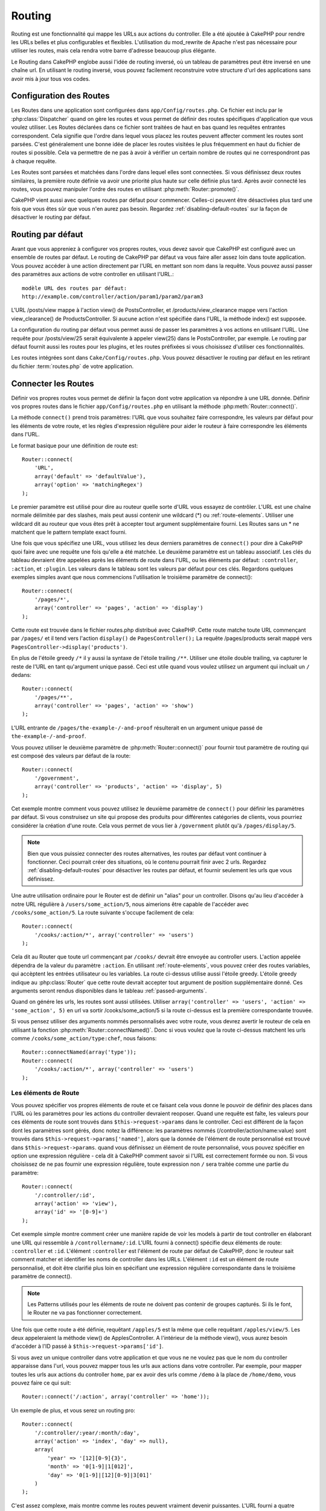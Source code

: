 Routing
#######

Routing est une fonctionnalité qui mappe les URLs aux actions du controller. 
Elle a été ajoutée à CakePHP pour rendre les URLs belles et plus configurables 
et flexibles. L'utilisation du mod\_rewrite de Apache n'est pas nécessaire pour 
utiliser les routes, mais cela rendra votre barre d'adresse beaucoup plus 
élégante.

Le Routing dans CakePHP englobe aussi l'idée de routing inversé,
où un tableau de paramètres peut être inversé en une chaîne url.
En utilisant le routing inversé, vous pouvez facilement reconstruire votre 
structure d'url des applications sans avoir mis à jour tous vos codes.

.. index:: routes.php

.. _routes-configuration:

Configuration des Routes
========================

Les Routes dans une application sont configurées dans ``app/Config/routes.php``.
Ce fichier est inclu par le :php:class:`Dispatcher` quand on gère les routes et 
vous permet de définir des routes spécifiques d'application que vous voulez 
utiliser. Les Routes déclarées dans ce fichier sont traitées de haut en bas 
quand les requêtes entrantes correspondent. Cela signifie que l'ordre dans 
lequel vous placez les routes peuvent affecter comment les routes sont parsées. 
C'est généralement une bonne idée de placer les routes visitées le plus 
fréquemment en haut du fichier de routes si possible. Cela va permettre de 
ne pas à avoir à vérifier un certain nombre de routes qui ne correspondront 
pas à chaque requête.

Les Routes sont parsées et matchées dans l'ordre dans lequel elles sont 
connectées. Si vous définissez deux routes similaires, la première route 
définie va avoir une priorité plus haute sur celle définie plus tard. Après 
avoir connecté les routes, vous pouvez manipuler l'ordre des routes en 
utilisant :php:meth:`Router::promote()`.

CakePHP vient aussi avec quelques routes par défaut pour commencer. Celles-ci 
peuvent être désactivées plus tard une fois que vous êtes sûr que vous n'en 
aurez pas besoin. Regardez :ref:`disabling-default-routes` sur la façon de 
désactiver le routing par défaut.


Routing par défaut
==================

Avant que vous appreniez à configurer vos propres routes, vous devez savoir 
que CakePHP est configuré avec un ensemble de routes par défaut.
Le routing de CakePHP par défaut va vous faire aller assez loin dans toute 
application. Vous pouvez accéder à une action directement par l'URL en 
mettant son nom dans la requête. Vous pouvez aussi passer des paramètres aux 
actions de votre controller en utilisant l'URL.::

        modèle URL des routes par défaut: 
        http://example.com/controller/action/param1/param2/param3

L'URL /posts/view mappe à l'action view() de 
PostsController, et /products/view\_clearance mappe vers l'action 
view\_clearance() de ProductsController. Si aucune action n'est spécifiée 
dans l'URL, la méthode index() est supposée.

La configuration du routing par défaut vous permet aussi de passer les 
paramètres à vos actions en utilisant l'URL. Une requête pour 
/posts/view/25 serait équivalente à appeler view(25) dans le PostsController, 
par exemple. Le routing par défaut fournit aussi les routes pour les plugins,
et les routes préfixées si vous choisissez d'utiliser ces fonctionnalités.

Les routes intégrées sont dans ``Cake/Config/routes.php``. Vous pouvez 
désactiver le routing par défaut en les retirant du fichier 
:term:`routes.php` de votre application.

.. index:: :controller, :action, :plugin
.. _connecting-routes:

Connecter les Routes
====================

Définir vos propres routes vous permet de définir la façon dont votre 
application va répondre à une URL donnée. Définir vos propres routes 
dans le fichier ``app/Config/routes.php`` en utilisant la méthode 
:php:meth:`Router::connect()`.

La méthode ``connect()`` prend trois paramètres: l'URL que vous souhaitez 
faire correspondre, les valeurs par défaut pour les éléments de votre 
route, et les règles d'expression régulière pour aider le routeur à 
faire correspondre les éléments dans l'URL.

Le format basique pour une définition de route est::

    Router::connect(
        'URL',
        array('default' => 'defaultValue'),
        array('option' => 'matchingRegex')
    );

Le premier paramètre est utilisé pour dire au routeur quelle sorte d'URL 
vous essayez de contrôler. L'URL est une chaîne normale délimitée par 
des slashes, mais peut aussi contenir une wildcard (\*) ou 
:ref:`route-elements`. Utiliser une wildcard dit au routeur que vous êtes prêt 
à accepter tout argument supplémentaire fourni. Les Routes sans un \* ne 
matchent que le pattern template exact fourni.  

Une fois que vous spécifiez une URL, vous utilisez les deux derniers paramètres 
de ``connect()`` pour dire à CakePHP quoi faire avec une requête une fois 
qu'elle a été matchée. Le deuxième paramètre est un tableau associatif. Les 
clés du tableau devraient être appelées après les éléments de route dans l'URL, 
ou les éléments par défaut: ``:controller``, ``:action``, et ``:plugin``.
Les valeurs dans le tableau sont les valeurs par défaut pour ces clés.
Regardons quelques exemples simples avant que nous commencions l'utilisation 
le troisième paramètre de connect()::

    Router::connect(
        '/pages/*',
        array('controller' => 'pages', 'action' => 'display')
    );

Cette route est trouvée dans le fichier routes.php distribué avec CakePHP. 
Cette route matche toute URL commençant par ``/pages/`` et il tend vers 
l'action ``display()`` de ``PagesController();``
La requête /pages/products serait mappé vers 
``PagesController->display('products')``.

En plus de l'étoile greedy ``/*`` il y aussi la syntaxe de l'étoile trailing 
``/**``. Utiliser une étoile double trailing, va capturer le reste de l'URL 
en tant qu'argument unique passé. Ceci est utile quand vous voulez utilisez 
un argument qui incluait un ``/`` dedans::

    Router::connect(
        '/pages/**',
        array('controller' => 'pages', 'action' => 'show')
    );

L'URL entrante de ``/pages/the-example-/-and-proof`` résulterait en un argument 
unique passé de ``the-example-/-and-proof``.

.. versionadded:: 2.1

    L'étoile double trailing a été ajoutée dans 2.1.

Vous pouvez utiliser le deuxième paramètre de :php:meth:`Router::connect()`
pour fournir tout paramètre de routing qui est composé des valeurs par défaut 
de la route::

    Router::connect(
        '/government',
        array('controller' => 'products', 'action' => 'display', 5)
    );

Cet exemple montre comment vous pouvez utilisez le deuxième paramètre de 
``connect()`` pour définir les paramètres par défaut. Si vous construisez un 
site qui propose des produits pour différentes catégories de clients, vous 
pourriez considérer la création d'une route. Cela vous permet de vous lier 
à ``/government`` plutôt qu'à ``/pages/display/5``.

.. note::
    
    Bien que vous puissiez connecter des routes alternatives, les routes par 
    défaut vont continuer à fonctionner. Ceci pourrait créer des situations, 
    où le contenu pourrait finir avec 2 urls. Regardez 
    :ref:`disabling-default-routes` pour désactiver les routes par défaut, 
    et fournir seulement les urls que vous définissez.

Une autre utilisation ordinaire pour le Router est de définir un "alias" pour 
un controller. Disons qu'au lieu d'accéder à notre URL régulière à 
``/users/some_action/5``, nous aimerions être capable de l'accéder avec 
``/cooks/some_action/5``. La route suivante s'occupe facilement de cela::

    Router::connect(
        '/cooks/:action/*', array('controller' => 'users')
    );

Cela dit au Router que toute url commençant par ``/cooks/`` devrait être 
envoyée au controller users. L'action appelée dépendra de la valeur du 
paramètre ``:action``. En utilisant :ref:`route-elements`, vous pouvez 
créer des routes variables, qui accèptent les entrées utilisateur ou les 
variables. La route ci-dessus utilise aussi l'étoile greedy.
L'étoile greedy indique au :php:class:`Router` que cette route devrait 
accepter tout argument de position supplémentaire donné. Ces arguments 
seront rendus disponibles dans le tableau :ref:`passed-arguments`.

Quand on génére les urls, les routes sont aussi utilisées. Utiliser 
``array('controller' => 'users', 'action' => 'some_action', 5)`` en 
url va sortir /cooks/some_action/5 si la route ci-dessus est la 
première correspondante trouvée.

Si vous pensez utiliser des arguments nommés personnalisés avec votre route, 
vous devrez avertir le routeur de cela en utilisant la fonction 
:php:meth:`Router::connectNamed()`. Donc si vous voulez que la route ci-dessus 
matchent les urls comme ``/cooks/some_action/type:chef``, nous faisons::

    Router::connectNamed(array('type'));
    Router::connect(
        '/cooks/:action/*', array('controller' => 'users')
    );

.. _route-elements:

Les éléments de Route
---------------------

Vous pouvez spécifier vos propres éléments de route et ce faisant 
cela vous donne le pouvoir de définir des places dans l'URL où les 
paramètres pour les actions du controller devraient reoposer. Quand 
une requête est faîte, les valeurs pour ces éléments de route sont 
trouvés dans ``$this->request->params`` dans le controller. 
Ceci est différent de la façon dont les paramètres sont gérés, donc notez 
la différence: les paramètres nommés (/controller/action/name:value) sont 
trouvés dans ``$this->request->params['named']``, alors que la donnée de 
l'élément de route personnalisé est trouvé dans ``$this->request->params``. 
quand vous définissez un élément de route personnalisé, vous pouvez 
spécifier en option une expression régulière - cela dit à CakePHP comment 
savoir si l'URL est correctement formée ou non. Si vous choisissez de ne 
pas fournir une expression régulière, toute expression non ``/`` sera 
traitée comme une partie du paramètre::

    Router::connect(
        '/:controller/:id',
        array('action' => 'view'),
        array('id' => '[0-9]+')
    );

Cet exemple simple montre comment créer une manière rapide de voir les models 
à partir de tout controller en élaborant une URL qui ressemble à 
``/controllername/:id``. L'URL fourni à connect() spécifie deux éléments de 
route: ``:controller`` et ``:id``. L'élément ``:controller`` est l'élément de 
route par défaut de CakePHP, donc le routeur sait comment matcher et identifier 
les noms de controller dans les URLs. L'élément ``:id`` est un élément de route 
personnalisé, et doit être clarifié plus loin en spécifiant une expression 
régulière correspondante dans le troisième paramètre de connect().

.. note::

    Les Patterns utilisés pour les éléments de route ne doivent pas contenir 
    de groupes capturés. Si ils le font, le Router ne va pas fonctionner 
    correctement.

Une fois que cette route a été définie, requêtant ``/apples/5`` est la même 
que celle requêtant ``/apples/view/5``. Les deux appeleraient la méthode view() 
de ApplesController. A l'intérieur de la méthode view(), vous aurez besoin 
d'accéder à l'ID passé à ``$this->request->params['id']``.

Si vous avez un unique controller dans votre application et que vous ne ne 
voulez pas que le nom du controller apparaisse dans l'url, vous pouvez mapper 
tous les urls aux actions dans votre controller. Par exemple, pour mapper 
toutes les urls aux actions du controller ``home``, par ex avoir des urls 
comme ``/demo`` à la place de ``/home/demo``, vous pouvez faire ce qui suit::

    Router::connect('/:action', array('controller' => 'home')); 

Un exemple de plus, et vous serez un routing pro::

    Router::connect(
        '/:controller/:year/:month/:day',
        array('action' => 'index', 'day' => null),
        array(
            'year' => '[12][0-9]{3}',
            'month' => '0[1-9]|1[012]',
            'day' => '0[1-9]|[12][0-9]|3[01]'
        )
    );

C'est assez complexe, mais montre comme les routes peuvent vraiment 
devenir puissantes. L'URL fourni a quatre éléments de route. Le premier 
nous est familier: c'est une route par défaut qui dit à CakePHP d'attendre 
à un nom de controller.

Ensuite, nous spécifions quelques valeurs par défaut. Quelque soit le 
controller, nous voulons que l'action index() soit appelée. Nous définissons 
le paramètre jour (le quatrième élément dans l'URL) à null pour le marquer en 
option.

Finalement, nous spécifions quelques expressions régulières qui vont 
matcher les années, mois et jours sous forme numérique. Notez que les 
parenthèses (le groupement) ne sont pas supportées dans les expressions 
régulières. Vous pouvez toujoues spécifier des alternatives, comme 
dessus, mais ne pas grouper avec les parenthèses.

Une fois défini, cette route va matcher ``/articles/2007/02/01``,
``/posts/2004/11/16``, et ``/products/2001/05`` (comme défini, le paramètre 
jour est optionnel puisqu'il a une valeur par défaut), gérant les requêtes 
pour les actions index() de ses controllers respectifs, avec les paramètres de 
date dans ``$this->request->params``.

Il y a plusieurs éléments de route qui ont une signification spéciale dans 
CakePHP, et ne devraient pas être utilisés à moins que vous souhaitiez la 
signification spéciale.

* ``controller`` Utilisé pour nommer le controller pour une route.
* ``action`` Utilisé pour nommer l'action de controller pour une route.
* ``plugin`` Utilisé pour nommer le plugin dans lequel un controller est localisé.
* ``prefix`` Utilisé pour :ref:`prefix-routing`
* ``ext`` Utilisé pour le routing :ref:`file-extensions`.

Passer des paramètres à l'action
--------------------------------

Quand vous connectez les routes en utilisant 
:ref:`route-elements` vous voudrez peut-être que des éléments routés 
soient passés aux arguments à la place. En utilisant le 3ème argument de 
:php:meth:`Router::connect()`, vous pouvez définir quels éléments de route 
doivent aussi être rendus disponibles en arguments passés::

    // SomeController.php
    public function view($articleId = null, $slug = null) {
        // du code ici...
    }

    // routes.php
    Router::connect(
        '/blog/:id-:slug', // E.g. /blog/3-CakePHP_Rocks
        array('controller' => 'blog', 'action' => 'view'),
        array(
            // order matters since this will simply map ":id" to $articleId in your action
            'pass' => array('id', 'slug'),
            'id' => '[0-9]+'
        )
    );

et maintenant, grâce aux possibilités de routing inversé, vous pouvez passer 
dans le tableau d'url comme ci-dessous et Cake sait comment former l'URL comme 
définie dans les routes::

    // view.ctp
    // cela va retourner un lien vers /blog/3-CakePHP_Rocks
    <?php echo $this->Html->link('CakePHP Rocks', array(
        'controller' => 'blog',
        'action' => 'view',
        'id' => 3,
        'slug' => 'CakePHP_Rocks'
    )); ?>

Paramètres nommées Per-route
----------------------------

Alors que vous pouvez contrôler les paramètres nommés à une grande échelle 
en utilisant :php:meth:`Router::connectNamed()`, vous pouvez aussi contrôler 
le comportement des paramètres nommés au niveau de la route en utilisant 
le 3ème argument de ``Router::connect()``::

    Router::connect(
        '/:controller/:action/*',
        array(),
        array(
            'named' => array(
                'wibble',
                'fish' => array('action' => 'index'),
                'fizz' => array('controller' => array('comments', 'other')),
                'buzz' => 'val-[\d]+'
            )
        )
    );

La définition de la route ci-dessus utilise la clé ``named`` pour définir 
comment plusieurs paramètres nommés devraient être traitées. Regardons 
chacune des règles différentes une par une:

* 'wibble' n'a pas d'information en plus. Cela signifie qu'il va toujours 
  parser si il est trouvé dans une url matchant cette route.
* 'fish' a un tableau de conditions, contenant la clé 'action'. Cela signifie 
  que fish va être seulement parsé en paramètre nommé si l'actoin est aussi 
  indicée.
* 'fizz' a aussi un tableau de conditions. Cependant, il contient deux 
  controllers, cela signifie que 'fizz' va seulement être parsé si le 
  controller matche un des noms dans le tableau.
* 'buzz' a une condition de type chaîne de caractères. Les conditions en chaîne 
  sont traitées comme des fragments d'expression régulière. Seules les valeurs 
  pour buzz matchant le pattern vont petre parsées.

Si un paramètre nommé est utilisé et qu'il ne matche pas le critère fourni, il 
sera traité comme un argument passé au lieu d'un paramètre nommé.

.. index:: admin routing, prefix routing
.. _prefix-routing:

Prefix de routage
-----------------

De nombreuses applications nécessitent une section d'administration dans 
laquelle les utilisateurs privilégiés peuvent faire des modifications. 
Ceci est souvent réalisé grâce à une URL spéciale telle que 
``/admin/users/edit/5``. Dans CakePHP, les préfixes de routage peuvent être 
activés depuis le fichier de configuration du cœur en configurant les 
préfixes avec Routing.prefixes. Notez que les prefixes, bien que liés 
au routeur sont configurés dans ``app/Config/core.php``::

    Configure::write('Routing.prefixes', array('admin'));

Dans votre controller, toute action avec le préfixe ``admin_`` sera appelée. 
En utilisant notre exemple des users, accéder à l'url 
``/admin/users/edit/5`` devrait appeler la méthode ``admin_edit``
de notre ``UsersController`` en passant 5 comme premier paramètre. 
Le fichier de vue correspondant devra être 
``app/View/Users/admin\_edit.ctp``

Vous pouvez faire correspondre l'url /admin à votre action ``admin_index`` 
du controller Pages en utilisant la route suivante::

    Router::connect('/admin', array('controller' => 'pages', 'action' => 'index', 'admin' => true)); 

Vous pouvez aussi configurer le Router pour utiliser de multiples prefixes. 
En ajoutant des valeurs supplémentaires dans ``Routing.prefixes``. Si vous 
définissez::

    Configure::write('Routing.prefixes', array('admin', 'manager'));

Cake va automatiquement générer les routes pour les deux prefixes admin et 
manager. Chaque préfixe configuré va avoir les routes générées suivantes 
pour cela::

    Router::connect("/{$prefix}/:plugin/:controller", array('action' => 'index', 'prefix' => $prefix, $prefix => true));
    Router::connect("/{$prefix}/:plugin/:controller/:action/*", array('prefix' => $prefix, $prefix => true));
    Router::connect("/{$prefix}/:controller", array('action' => 'index', 'prefix' => $prefix, $prefix => true));
    Router::connect("/{$prefix}/:controller/:action/*", array('prefix' => $prefix, $prefix => true));

Un peu comme le routing admin, toutes les actions préfixées doivent être 
préfixées avec le nom du préfixe. Ainsi ``/manager/posts/add`` map vers
``PostsController::manager_add()``.

En plus, le préfixe courant sera disponible à partir des méthodes du controller 
avec ``$this->request->prefix``

Quand on utilise les routes préfixées, il est important de se rappeler qu'en 
utilisant le helper HTML pour construire vos liens va aider à maintenir les 
appels préfixés. Voici comment construire le lien en utilisant le helper HMTL::

    // Allez dans une route préfixée.
    echo $html->link('Manage posts', array('manager' => true, 'controller' => 'posts', 'action' => 'add'));

    // laissez un préfixe
    echo $html->link('View Post', array('manager' => false, 'controller' => 'posts', 'action' => 'view', 5));

.. index:: plugin routing

Routing des Plugins
-------------------

Le routage des Plugins utilise la clé **plugin**. Vous pouvez créer des liens 
qui pointent vers un plugin, mais en ajoutant la clé plugin à votre tableau 
d'url::

    echo $html->link('New todo', array('plugin' => 'todo', 'controller' => 'todo_items', 'action' => 'create'));

Inversement, si la requête active est une requête de plugin et que vous 
voulez créer un lien qui ne pointe pas vers un plugin, vous pouvez faire 
ce qui suit::

    echo $html->link('New todo', array('plugin' => null, 'controller' => 'users', 'action' => 'profile'));

En définissant ``plugin => null``, vous indiquez au Routeur que vous souhaitez 
créer un lien qui n'est pas une partie d'un plugin.

.. index:: file extensions
.. _file-extensions:

Extensions de Fichier
---------------------

Pour manipuler différentes extensions de fichier avec vos routes, vous avez 
besoin d'une ligne supplémentaire dans votre fichier de config des routes::

    Router::parseExtensions('html', 'rss');

Ceci indiquera au routeur de supprimer toutes extensions de fichiers 
correspondantes et ensuite d'analyser ce qui reste.

Si vous voulez créer une URL comme /page/titre-de-page.html, vous devriez 
créer votre route comme illustré ci-dessous::

    Router::connect(
        '/page/:title',
        array('controller' => 'pages', 'action' => 'view'),
        array(
            'pass' => array('title')
        )
    );

Ensuite pour créer des liens qui s'adapteront aux routes utilisez simplement::

    $html->link(
        'Link title', 
        array('controller' => 'pages', 'action' => 'view', 'title' => 'super-article', 'ext' => 'html')
    );

Les extensions de Fichier sont utilisées par 
:php:class:`RequestHandlerComponent` pour faire automatiquement le changement 
de vue basé sur les types de contenu. Regardez RequestHandlerComponent pour 
plus d'informations.

.. index:: passed arguments
.. _passed-arguments:

Arguments passés
================

Les arguments passés sont des arguments additionnels ou des segments 
du chemin qui sont utilisés lors d'une requête. Ils sont souvent utilisés 
pour transmettre des paramètres aux méthodes de vos controllers.::

    http://localhost/calendars/view/recent/mark

Dans l'exemple ci-dessus, ``recent`` et ``mark`` tous deux des arguments passés 
à ``CalendarsController::view()``. Les arguments passés sont transmis aux 
contrôleurs de trois manières. D'abord comme arguments de la méthode de 
l'action appelée, deuxièmement en étant accessibles dans 
``$this->request->params['pass']`` sous la forme d'un tableau indexé 
numériquement. Enfin, il y a ``$this->passedArgs`` disponible de la même 
façon que la deuxième façon. Lorsque vous utilisez des routes personnalisées 
il est possible de forcer des paramètres particuliers comme étant des 
paramètres passés égalements. Voir passer des paramètres à une action pour plus 
d'informations.

Si vous alliez visiter l'url mentionné précédemment, et que vous avez une 
action de controller qui ressmeblerait à cela::

    CalendarsController extends AppController{
        public function view($arg1, $arg2) {
            debug(func_get_args());
        }
    }

Vous auriez la sortie suivante::

    Array
    (
        [0] => recent
        [1] => mark
    )

La même donnée est aussi disponible dans ``$this->request->params['pass']``
et dans ``$this->passedArgs`` dans vos controllers, vues, et helpers.  
Les valeurs dans le tableau pass sont indicées numériquement basé sur l'ordre 
dans lequel elles apparaissent dans l'url appelé.

::

    debug($this->request->params['pass']);
    debug($this->passedArgs); 

Les deux du dessus sortiraient::

    Array
    (
        [0] => recent
        [1] => mark
    )

.. note::

    $this->passedArgs peut aussi contenir des paramètres nommés comme tableau 
    mixte nommé avec des arguments passés.

Quand vous générez des urls, en utilisant un :term:`tableau routing`, vous 
ajoutez des arguments passés en valeurs sans clés de type chaîne dans le 
tableau::

    array('controller' => 'posts', 'action' => 'view', 5)

Comme ``5`` a une clé numérique, il est traité comme un argument passé.

.. index:: named parameters

.. _named-parameters:

Paramètres nommés
=================

Vous pouvez nommer les paramètres et envoyer leurs valeurs en utilisant l'URL. 
Une requête pour ``/posts/view/title:first/category:general`` résultera en 
un appel à l'action view() du controller PostsController. Dans cette action, 
vous trouverez les valeurs des paramètres "title" et "category" 
dans ``$this->params['named']``. Vous pouvez également accéder 
aux paramètres nommés depuis ``$this->passedArgs``. Dans les deux cas, vous 
pouvez accéder aux paramètres nommés en utilisant leur nom en index. Si les 
paramètres nommés sont omis, ils ne seront pas définis.

Quelques exemples de routes par défaut seront plus parlants.

.. note::

    Ce qui est parsé en paramètre nommé est contrôlé par 
    :php:meth:`Router::connectNamed()`. Si vos paramètres nommés ne sont pas 
    du routing inversé, ou ne sont pas parsés correctement, vous aurez besoin 
    d'informer :php:class:`Router` sur eux.

Quelques exemples pour résumer les routes par défaut peuvent prouver leur aide::

    URL vers le mapping de l'action du controller utilisant les routes par défaut:  

    URL: /monkeys/jump
    Mapping: MonkeysController->jump();

    URL: /products
    Mapping: ProductsController->index();

    URL: /tasks/view/45
    Mapping: TasksController->view(45);

    URL: /donations/view/recent/2001
    Mapping: DonationsController->view('recent', '2001');

    URL: /contents/view/chapter:models/section:associations
    Mapping: ContentsController->view();
    $this->passedArgs['chapter'] = 'models';
    $this->passedArgs['section'] = 'associations';
    $this->params['named']['chapter'] = 'models';
    $this->params['named']['section'] = 'associations';

Lorsque l'on fait des routes personnalisées, un piège classique est 
d'utiliser des paramètres nommés qui casseront vos routes. Pour résoudre 
cela vous devez informer le Router des paramètres qui sont censés être 
des paramètres nommés. Sans cette information le Routeur est incapable de 
déterminer si les paramètres nommés doivent en effet être des paramètres 
nommés ou des paramètres à router, et supposera par défaut que ce sont des 
paramètres à router. Pour connecter des paramètres nommés dans le routeur 
utilisez :php:meth:`Router::connectNamed()`::

    Router::connectNamed(array('chapter', 'section'));

Va s'assurer que votre chapitre et les paramètres de section inversent les 
routes correctement.

Quand vous générez les urls, en utilisant un :term:`tableau routing`, vous 
ajoutez les paramètres nommés en valeurs avec les clés en chaîne matchant 
le nom::

    array('controller' => 'posts', 'action' => 'view', 'chapter' => 'association')

Puisque 'chapter' ne matche aucun élément de route défini, il est traité en 
paramètre nommé.

.. note::

    Les deux paramètres nommés et les éléments de route partagent le même 
    espace-clé. Il est mieux d'éviter de réutiliser une clé pour les deux, 
    élément de route et paramètre nommé.

Les paramètres nommés supportent aussi l'utilisation de tableaux pour 
générer et parser les urls. La syntaxe fonctionne de façon très similaire à 
la syntaxe de tableau utilisé pour les paramètres GET. Quand vous générez les 
urls, vous pouvez utiliser la syntaxe suivante::

    $url = Router::url(array(
        'controller' => 'posts',
        'action' => 'index',
        'filter' => array(
            'published' => 1
            'frontpage' => 1
        )
    ));

Ce qui est au-dessus générerait l'url 
``/posts/index/filter[published]:1/filter[frontpage]:1``. Les paramètres 
sont ensuite parsés et stockés dans la variable passedArgs de votre 
controller en tableau, de la même façon que vous les envoyez au 
:php:meth:`Router::url`::

    $this->passedArgs['filter'] = array(
        'published' => 1
        'frontpage' => 1
    );

Les tableaux peuvent aussi être imbriqués en profondeur, vous autorisant même 
à plus de flexibilité dans les arguments passés::

    $url = Router::url(array(
        'controller' => 'posts',
        'action' => 'search',
        'models' => array(
            'post' => array(
                'order' => 'asc',
                'filter' => array(
                    'published' => 1
                )
            ),
            'comment' => array(
                'order' => 'desc',
                'filter' => array(
                    'spam' => 0
                )
            ),
        ),
        'users' => array(1, 2, 3)
    ));

Vous finiriez avec une longue et belle url comme ceci (entouré pour une lecture facile)::

    posts/search
      /models[post][order]:asc/models[post][filter][published]:1
      /models[comment][order]:desc/models[comment][filter][spam]:0
      /users[]:1/users[]:2/users[]:3

Et le tableau résultant qui serait passé au controller matcherait ceci que 
vous avez passé au routeur::

    $this->passedArgs['models'] = array(
        'post' => array(
            'order' => 'asc',
            'filter' => array(
                'published' => 1
            )
        ),
        'comment' => array(
            'order' => 'desc',
            'filter' => array(
                'spam' => 0
            )
        ),
    );

.. _controlling-named-parameters:

Contrôler les paramètres nommés
-------------------------------

Vous pouvez contrôler la configuration du paramètre nommé au niveau-par-route 
ou les contrôler globalement. Le contrôle global est fait à travers 
``Router::connectNamed()``. Ce qui suit donne quelques exemples de la façon 
dont vous contrôlez le parsing du paramètre nommé avec connectNamed().

Ne parsez aucun paramètre nommé::

    Router::connectNamed(false);

Parsez seulement les paramètres par défaut utilisés pour la pagination de 
CakePHP::

    Router::connectNamed(false, array('default' => true));

Parsez seulement le paramètre de la page si sa valeur est un nombre::

    Router::connectNamed(array('page' => '[\d]+'), array('default' => false, 'greedy' => false));

Parsez seulement le paramètre de la page dans tous les cas::

    Router::connectNamed(array('page'), array('default' => false, 'greedy' => false));

Parsez seulement le paramètre de la page si l'action courante est 'index'::

    Router::connectNamed(
        array('page' => array('action' => 'index')),
        array('default' => false, 'greedy' => false)
    );

Parsez seulement le paramètre de la page si l'action courante est 'index' et 
les controller est 'pages'::

    Router::connectNamed(
        array('page' => array('action' => 'index', 'controller' => 'pages')),
        array('default' => false, 'greedy' => false)
    ); 


connectNamed() supporte un certain nombre d'options:

* ``greedy`` Configurer cela à true fera que le Router va parser tous les 
  paramètres nommés. Configurer cela à false va parser seulement les 
  paramètres nommés.
* ``default`` Définissez cela à true pour fusionner dans l'ensemble par défaut 
  des paramètres nommés.
* ``reset`` Définissez à true pour effacer les règles existantes et 
  recommencez à zéro.
* ``separator`` Changez la chaîne utilisée pour séparer la clé & valeur dans un 
  paramètre nommé. Par défaut `:`

Routing inversé
===============

Le routing inversé est une fonctionnalité dans CakePHP qui est utilisée pour 
vous permettre de changer facilement votre structure d'url sans avoir à 
modifier tout votre code. En utilisant 
:term:`routing arrays <tableau routing>` pour définir vos urls, vous pouvez 
configurer les routes plus tard et les urls générés vont automatiquement 
être mises à jour.

Si vous créez des urls en utilisant des chaînes de caractères comme::

    $this->Html->link('View', '/posts/view/' + $id);

Et ensuite plus tard, vous décidez que ``/posts`` devrait vraiment être 
appelé 'articles' à la place, vous devrez aller dans toute votre application 
en renommant les urls. Cependant, si vous définissiez votre lien comme::

    $this->Html->link(
        'View', 
        array('controller' => 'posts', 'action' => 'view', $id)
    );

Ensuite quand vous décidez de changer vos urls, vous pouvez le faire en 
définissant une route. Cela changerait à la fois le mapping d'URL entrant, 
ainsi que les urls générés.

Quand vous utilisez les urls en tableau, vous pouvez définir les paramètres 
chaîne de la requête et les fragments de document en utilisant les clés 
spéciales::

    Router::url(array(
        'controller' => 'posts',
        'action' => 'index',
        '?' => array('page' => 1),
        '#' => 'top'
    ));
    
    // will generate a url like.
    /posts/index?page=1#top

.. _redirect-routing:

Routing inversé
===============

Rediriger le routing vous permet de délivrer des redirections à l'état HTTP
30x pour les routes entrantes, et les pointent aux différentes urls. Ceci 
est utilisé quand vous voulez informer les applications clientes qu'une 
ressource a déplacé et que vous ne voulez pas avoir deux urls pour le 
même contenu.

Les routes de redirection sont différentes des routes normales puisqu'elles 
effectuent une redirection du header actuel si une correspondance est trouvée. 
La redirection peut survenir vers une destination dans votre application 
ou une localisation en-dehors::

    Router::redirect(
        '/home/*', 
        array('controller' => 'posts', 'action' => 'view', 
        array('persist' => true) // ou array('persist'=>array('id')) pour un routing par défaut où la vue de l'action attend un argument $id
    );

Redirige ``/home/*`` vers ``/posts/view`` et passe les paramètres vers 
``/posts/view``. Utiliser un tableau en une destination de redirection 
vous permet d'utiliser d'autres routes pour définir où une chaîne url 
devrait être redirigée. Vous pouvez rediriger vers des localisations 
externes en utilisant les chaînes url en destination::

    Router::redirect('/posts/*', 'http://google.com', array('status' => 302));

Cela redirigerait ``/posts/*`` vers ``http://google.com`` avec un état statut 
HTTP à 302.

.. _disabling-default-routes:

Désactiver les routes par défaut
================================

Si vous avez complètement personnalisé toutes les routes, et voulez éviter 
toute pénalité de contenu dupliqué possible des moteurs de recherche, vous 
pouvez retirer les routes par défaut que CakePHP offre en les supprimant 
de votre fichier d'application routes.php.

Cela ferait que CakePHP servirait les erreurs, quand les utilisateurs essaient 
de visiter les urls qui seraient normalement fournies par CakePHP mais n'ont 
pas été connectée explicitement.

Classes de Route personnalisées
===============================

Les classes de route personnalisés vous permettent d'étendre et de modifier la 
façon dont certaines routes demandes d'analyser et de traiter des routes 
inversés. Une classe de la route devrait hériter de la classe 
:php:class:`CakeRoute` et mettre en œuvre un ou les deux ``match()`` et/ou 
``parse()``. ``parse()`` est utilisée pour 
analyser les demandes et correspondance et ``match()`` est utilisée pour 
traiter les routes inversées.

Vous pouvez utiliser une classe de route personnalisée lors d'un création 
d'une route à l'aide des options de la classe ``routeClass``, et en chargeant 
le fichier contenant votre routes avant d'essayer de l'utiliser::

    Router::connect(
         '/:slug', 
         array('controller' => 'posts', 'action' => 'view'),
         array('routeClass' => 'SlugRoute')
    );

Cette route créerait une instance de ``SlugRoute`` et vous permet 
d'implémenter la gestion de paramètre personnalisé.

API du Router
=============

.. php:class:: Router

    Le Router gère la génération des urls sortants, et Le parsing de la 
    requête url entrante dans les ensembles de paramètre que CakePHP 
    peut dispatcher.

.. php:staticmethod:: connect($route, $defaults = array(), $options = array())
    
    :param string $route: Une chaîne décrivant le template de la route
    :param array $defaults: Un tableau décrivant les paramètres de la route 
        par défaut. Ces paramètres seront utilisés par défaut et peuvent 
        fournir des paramètres de routing qui ne sont pas dynamiques.
    :param array $options: Un tableau matchant les éléments nommés dans la 
        route aux expressions régulières avec lesquels cet élément devrait 
        correspondre. Contient aussi des paramètres supplémentaires comme 
        les paramètres routés doivent être passés dans les arguments passés, 
        en fournissant les patterns pour les paramètres de routing et fournir 
        le nom d'une classe de routing personnalisée.

    Les routes ont une façon de connecter les requêtes urls aux objets dans 
    votre application. Dans les routes du coeur, il y a un ensemble 
    d'expressions régulières qui sont utilisées pour matcher les requêtes 
    aux destinations.
    
    Exemples::
    
        Router::connect('/:controller/:action/*');
    
    Le premier paramètre va être utilisé comme nom de controller alors que 
    le second est utilisé en nom d'action. La syntaxe '/\*' rend cette route 
    greedy puisqu'elle ca matcher les requêtes comme `/posts/index` ainsi que 
    les requêtes comme ``/posts/edit/1/foo/bar`` .::
    
        Router::connect('/home-page', array('controller' => 'pages', 'action' => 'display', 'home'));
    
    Ce qui est au-dessus montre l'utilisation d'un paramètre de route par 
    défaut. Et fournir les paramètres de routing pour une route statique.::
    
        Router::connect(
            '/:lang/:controller/:action/:id',
            array(),
            array('id' => '[0-9]+', 'lang' => '[a-z]{3}')
        );
    
    Montre la connexion d'une route avec les paramètres de route personnalisé 
    ainsi que fournit les patterns pour ces paramètres. Les patterns pour les 
    paramètres de routing n'ont pas besoin de capturer les groupes, puisque 
    l'un d'eux sera ajouté pour chaque paramètre de route.
    
    $options offre trois clés 'special'. ``pass``, ``persist`` et 
    ``routeClass`` ont une signification spéciale dans le tableau 
    $options.
    
    * ``pass`` est utilisé pour définir lesquels des paramètres routés devrait 
      être passé dans le tableau pass. Ajouter un paramètre à pass le retirera 
      du tableau de route régulière. Ex. ``'pass' => array('slug')``
    
    * ``persist`` est utilisé pour définir lesquels des paramètres de route 
      devrait être automatiquement inclus quand on génére les nouvels urls. 
      Vous pouvez écraser les paramètres persistentes en les redéfinissant 
      dans une url ou les retirer en configurant le paramètre à ``false``. 
      Ex. ``'persist' => array('lang')``

    * ``routeClass`` est utilisé pour étendre et changer la façon dont les 
      routes individuelles parsent les requêtes et gèrent le routing inversé, 
      via une classe de routing personnalisée.
      Ex. ``'routeClass' => 'SlugRoute'``

    * ``named`` est utilisé pour configurer les paramètres nommés au niveau 
      de la route. Cette clé utilise les mêmes options que 
      :php:meth:`Router::connectNamed()`
    
.. php:staticmethod:: redirect($route, $url, $options = array())

    :param string $route: Un template de route qui dicte quels urls devraient 
        être redirigées.
    :param mixed $url: Soit un :term:`tableau routing`, soit une chaîne url 
        pour la  destination du redirect.
    :param array $options: Un tableau d'options pour le redirect.

    Connecte une nouvelle redirection de Route dans le routeur.
    Regardez :ref:`redirect-routing` pour plus d'informations.

.. php:staticmethod:: connectNamed($named, $options = array())

    :param array $named: Une liste des paramètres nommés. Les paires de valeur 
        clé sont acceptées où les valeurs sont soit des chaînes regex à 
        matcher, soit des tableaux.
    :param array $options: Permet le contrôle de toutes les configurations: 
        separator, greedy, reset, default
    
    Spécifie quels paramètres nommés CakePHP devrait parsés en urls entrantes 
    Par défaut, CakePHP va parser tout paramètre nommé en-dehors des URLS 
    entrantes. Regardez :ref:`controlling-named-parameters` pour plus 
    d'informations.

.. php:staticmethod:: promote($which = null)
    
    :param integer $which: Un indice de tableau à 0 représentant la route 
        à déplacer. Par exemple, si 3 routes ont été ajoutée, la dernière 
        route serait 2.

    Favorise une route (par défaut, le dernier ajoué) au début de la liste.

.. php:staticmethod:: url($url = null, $full = false)

    :param mixed $url: Une URL relative à Cake, comme "/products/edit/92" ou 
        "/presidents/elect/4" ou un :term:`tableau routing`
    :param mixed $full: Si (bool) à true, l'URL entièrement basé sera précédé 
        au résultat. Si un tableau accèpte les clés suivantes
        
           * escape - utilisé quand on fait les urls intégrées dans les 
             chaînes de requête html échappées '&'
           * full - Si à true, l'URL de base complète sera précédée.

    Génére une URL pour l'action spécfiée. Retourne une URL pointant vers 
    une combinaison de controller et d'action. $url peut être:

    * Empty - la méthode trouve l'adresse du controller/de l'action actuel.
    * '/' - la méthode va trouver l'URL de base de l'application.
    * Une combinaison de controller/action - la méthode va trouver l'url 
      pour cela.

    Il y a quelques paramètres 'special' qui peuvent changer la chaîne d'URL 
    finale qui est générée:

    * ``base`` - défini à false pour retirer le chemin de base à partir 
      d'URL générée. Si votre application n'est pas le répertoire root, ceci 
      peut être utilisé pour générer les URLs qui sont 'cake relative'. Les 
      URLs Cake relative sont nécessaires quand on utilise requestAction.
    * ``?`` - Prend un tableau de paramètres de chaîne requêté
    * ``#`` - Vous permet de définir les fragments hashés d'URL.
    * ``full_base`` - Si à true, la constante :php:const:`FULL_BASE_URL` va 
      être précédée des URLs générées.

.. php:staticmethod:: mapResources($controller, $options = array())

    Crée les routes de ressource REST pour les controller(s) donné. Regardez 
    la section :doc:`/development/rest` pour plus d'informations.

.. php:staticmethod:: parseExtensions($types)

    Utilisé dans routes.php pour déclarer quelle :ref:`file-extensions` de 
    your application
    supports.  By providing no arguments, all file extensions will be supported.
    
    .. versionadded:: 2.1

.. php:staticmethod:: defaultRouteClass($classname)

    Définit la route par défaut pour être utilisée quand on connecte les routes 
    dans le futur.

.. php:class:: CakeRoute

    La classe de base pour les routes personnalisées sur laquelle on se base.

.. php:method:: parse($url)

    :param string $url: The string url to parse.
    
    Parse une url entrante, et génére un tableau de paramètres requêtés sur 
    lequel le Dispatcher peut agir. Etendre cette méthode vous permet de 
    personnaliser comment les URLs entrantes sont converties en un tableau. 
    Retourne ``false`` à partir d'une URL pour indiquer un échec de match.

.. php:method:: match($url)

    :param array $url: Le tableau de routing pour convertir dans une chaîne URL.
    
    Tente de matcher un tableau URL. Si l'URL matche les paramètres de route 
    et les configurations, alors retourne une chaîne URL générée. Si l'URL ne 
    match pas les paramètres de route, false sera retourné. Cette méthode gère 
    le routing inversé ou la conversion de tableaux d'URL dans des chaînes URLs.

.. php:method:: compile()

    Forcer une route à compiler son expression régulière.


.. meta::
    :title lang=fr: Routing
    :keywords lang=fr: controller actions,default routes,mod rewrite,code index,string url,php class,incoming requests,dispatcher,url url,meth,maps,match,parameters,array,config,cakephp,apache,routeur,router
